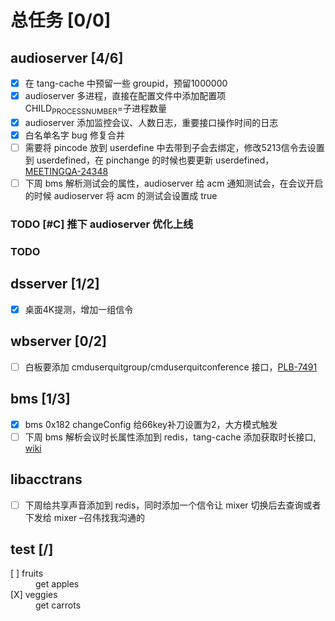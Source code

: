 #+title 我的任务列表


* 总任务 [0/0]
** audioserver [4/6]
+ [X] 在 tang-cache 中预留一些 groupid，预留1000000
+ [X] audioserver 多进程，直接在配置文件中添加配置项 CHILD_PROCESS_NUMBER=子进程数量
+ [X] audioserver 添加监控会议、人数日志，重要接口操作时间的日志
+ [X] 白名单名字 bug 修复合并
+ [ ] 需要将 pincode 放到 userdefine 中去带到子会去绑定，修改5213信令去设置到 userdefined，在 pinchange 的时候也要更新 userdefined，[[https://jira.quanshi.com/browse/MEETINGQA-24348][MEETINGQA-24348]]
+ [ ] 下周 bms 解析测试会的属性，audioserver 给 acm 通知测试会，在会议开启的时候 audioserver 将 acm 的测试会设置成 true
*** TODO [#C] 推下 audioserver 优化上线
*** TODO 


** dsserver [1/2]
+ [X] 桌面4K提测，增加一组信令


** wbserver [0/2]
+ [ ] 白板要添加 cmduserquitgroup/cmduserquitconference 接口，[[https://jira.quanshi.com/browse/PLB-7491][PLB-7491]]

  
** bms [1/3]
+ [X] bms 0x182 changeConfig 给66key补刀设置为2，大方模式触发
+ [ ] 下周 bms 解析会议时长属性添加到 redis，tang-cache 添加获取时长接口, [[https://wiki.quanshi.com/pages/viewpage.action?pageId=66677328][wiki]]

  
** libacctrans
+ [ ] 下周给共享声音添加到 redis，同时添加一个信令让 mixer 切换后去查询或者下发给 mixer --召伟找我沟通的

** test [/]
- [ ] fruits :: get apples
- [X] veggies :: get carrots

